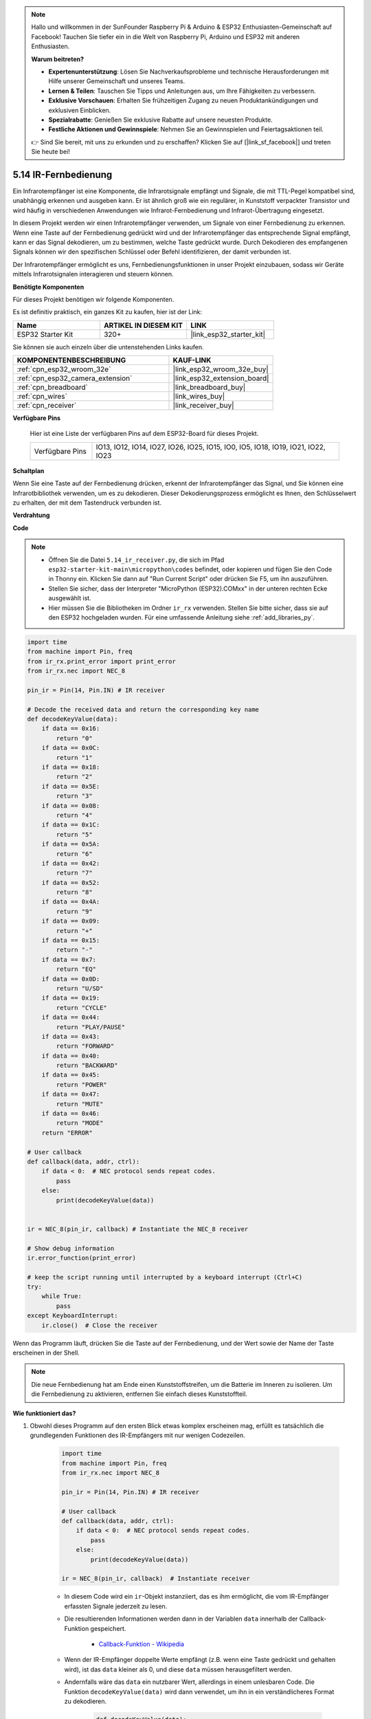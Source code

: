 .. note::

    Hallo und willkommen in der SunFounder Raspberry Pi & Arduino & ESP32 Enthusiasten-Gemeinschaft auf Facebook! Tauchen Sie tiefer ein in die Welt von Raspberry Pi, Arduino und ESP32 mit anderen Enthusiasten.

    **Warum beitreten?**

    - **Expertenunterstützung**: Lösen Sie Nachverkaufsprobleme und technische Herausforderungen mit Hilfe unserer Gemeinschaft und unseres Teams.
    - **Lernen & Teilen**: Tauschen Sie Tipps und Anleitungen aus, um Ihre Fähigkeiten zu verbessern.
    - **Exklusive Vorschauen**: Erhalten Sie frühzeitigen Zugang zu neuen Produktankündigungen und exklusiven Einblicken.
    - **Spezialrabatte**: Genießen Sie exklusive Rabatte auf unsere neuesten Produkte.
    - **Festliche Aktionen und Gewinnspiele**: Nehmen Sie an Gewinnspielen und Feiertagsaktionen teil.

    👉 Sind Sie bereit, mit uns zu erkunden und zu erschaffen? Klicken Sie auf [|link_sf_facebook|] und treten Sie heute bei!

.. _py_receiver:

5.14 IR-Fernbedienung
================================

Ein Infrarotempfänger ist eine Komponente, die Infrarotsignale empfängt und Signale, die mit TTL-Pegel kompatibel sind, unabhängig erkennen und ausgeben kann. Er ist ähnlich groß wie ein regulärer, in Kunststoff verpackter Transistor und wird häufig in verschiedenen Anwendungen wie Infrarot-Fernbedienung und Infrarot-Übertragung eingesetzt.

In diesem Projekt werden wir einen Infrarotempfänger verwenden, um Signale von einer Fernbedienung zu erkennen. Wenn eine Taste auf der Fernbedienung gedrückt wird und der Infrarotempfänger das entsprechende Signal empfängt, kann er das Signal dekodieren, um zu bestimmen, welche Taste gedrückt wurde. Durch Dekodieren des empfangenen Signals können wir den spezifischen Schlüssel oder Befehl identifizieren, der damit verbunden ist.

Der Infrarotempfänger ermöglicht es uns, Fernbedienungsfunktionen in unser Projekt einzubauen, sodass wir Geräte mittels Infrarotsignalen interagieren und steuern können.

**Benötigte Komponenten**

Für dieses Projekt benötigen wir folgende Komponenten.

Es ist definitiv praktisch, ein ganzes Kit zu kaufen, hier ist der Link:

.. list-table::
    :widths: 20 20 20
    :header-rows: 1

    *   - Name	
        - ARTIKEL IN DIESEM KIT
        - LINK
    *   - ESP32 Starter Kit
        - 320+
        - |link_esp32_starter_kit|

Sie können sie auch einzeln über die untenstehenden Links kaufen.

.. list-table::
    :widths: 30 20
    :header-rows: 1

    *   - KOMPONENTENBESCHREIBUNG
        - KAUF-LINK

    *   - :ref:`cpn_esp32_wroom_32e`
        - |link_esp32_wroom_32e_buy|
    *   - :ref:`cpn_esp32_camera_extension`
        - |link_esp32_extension_board|
    *   - :ref:`cpn_breadboard`
        - |link_breadboard_buy|
    *   - :ref:`cpn_wires`
        - |link_wires_buy|
    *   - :ref:`cpn_receiver`
        - |link_receiver_buy|

**Verfügbare Pins**

    Hier ist eine Liste der verfügbaren Pins auf dem ESP32-Board für dieses Projekt.

    .. list-table::
        :widths: 5 20

        *   - Verfügbare Pins
            - IO13, IO12, IO14, IO27, IO26, IO25, IO15, IO0, IO5, IO18, IO19, IO21, IO22, IO23

**Schaltplan**

.. image:: ../../img/circuit/circuit_5.14_receiver.png

Wenn Sie eine Taste auf der Fernbedienung drücken, erkennt der Infrarotempfänger das Signal, und Sie können eine Infrarotbibliothek verwenden, um es zu dekodieren. Dieser Dekodierungsprozess ermöglicht es Ihnen, den Schlüsselwert zu erhalten, der mit dem Tastendruck verbunden ist.

**Verdrahtung**

.. image:: ../../img/wiring/5.14_ir_receiver_bb.png

**Code**

.. note::

    * Öffnen Sie die Datei ``5.14_ir_receiver.py``, die sich im Pfad ``esp32-starter-kit-main\micropython\codes`` befindet, oder kopieren und fügen Sie den Code in Thonny ein. Klicken Sie dann auf "Run Current Script" oder drücken Sie F5, um ihn auszuführen.
    * Stellen Sie sicher, dass der Interpreter "MicroPython (ESP32).COMxx" in der unteren rechten Ecke ausgewählt ist. 

    * Hier müssen Sie die Bibliotheken im Ordner ``ir_rx`` verwenden. Stellen Sie bitte sicher, dass sie auf den ESP32 hochgeladen wurden. Für eine umfassende Anleitung siehe :ref:`add_libraries_py`.

.. code-block:: python

    import time
    from machine import Pin, freq
    from ir_rx.print_error import print_error
    from ir_rx.nec import NEC_8

    pin_ir = Pin(14, Pin.IN) # IR receiver

    # Decode the received data and return the corresponding key name
    def decodeKeyValue(data):       
        if data == 0x16:
            return "0"
        if data == 0x0C:
            return "1"
        if data == 0x18:
            return "2"
        if data == 0x5E:
            return "3"
        if data == 0x08:
            return "4"
        if data == 0x1C:
            return "5"
        if data == 0x5A:
            return "6"
        if data == 0x42:
            return "7"
        if data == 0x52:
            return "8"
        if data == 0x4A:
            return "9"
        if data == 0x09:
            return "+"
        if data == 0x15:
            return "-"
        if data == 0x7:
            return "EQ"
        if data == 0x0D:
            return "U/SD"
        if data == 0x19:
            return "CYCLE"
        if data == 0x44:
            return "PLAY/PAUSE"
        if data == 0x43:
            return "FORWARD"
        if data == 0x40:
            return "BACKWARD"
        if data == 0x45:
            return "POWER"
        if data == 0x47:
            return "MUTE"
        if data == 0x46:
            return "MODE"
        return "ERROR"

    # User callback
    def callback(data, addr, ctrl):
        if data < 0:  # NEC protocol sends repeat codes.
            pass
        else:
            print(decodeKeyValue(data))
            

    ir = NEC_8(pin_ir, callback) # Instantiate the NEC_8 receiver

    # Show debug information
    ir.error_function(print_error)  

    # keep the script running until interrupted by a keyboard interrupt (Ctrl+C)
    try:
        while True:
            pass
    except KeyboardInterrupt:
        ir.close()  # Close the receiver

Wenn das Programm läuft, drücken Sie die Taste auf der Fernbedienung, und der Wert sowie der Name der Taste erscheinen in der Shell.

.. note::
    Die neue Fernbedienung hat am Ende einen Kunststoffstreifen, um die Batterie im Inneren zu isolieren. Um die Fernbedienung zu aktivieren, entfernen Sie einfach dieses Kunststoffteil.

**Wie funktioniert das?**

#. Obwohl dieses Programm auf den ersten Blick etwas komplex erscheinen mag, erfüllt es tatsächlich die grundlegenden Funktionen des IR-Empfängers mit nur wenigen Codezeilen.


    .. code-block:: python

        import time
        from machine import Pin, freq
        from ir_rx.nec import NEC_8

        pin_ir = Pin(14, Pin.IN) # IR receiver

        # User callback
        def callback(data, addr, ctrl):
            if data < 0:  # NEC protocol sends repeat codes.
                pass
            else:
                print(decodeKeyValue(data))

        ir = NEC_8(pin_ir, callback)  # Instantiate receiver

    * In diesem Code wird ein ``ir``-Objekt instanziiert, das es ihm ermöglicht, die vom IR-Empfänger erfassten Signale jederzeit zu lesen.
    * Die resultierenden Informationen werden dann in der Variablen ``data`` innerhalb der Callback-Funktion gespeichert.

        * `Callback-Funktion - Wikipedia <https://en.wikipedia.org/wiki/Callback_(computer_programming)>`_

    * Wenn der IR-Empfänger doppelte Werte empfängt (z.B. wenn eine Taste gedrückt und gehalten wird), ist das ``data`` kleiner als 0, und diese ``data`` müssen herausgefiltert werden.

    * Andernfalls wäre das ``data`` ein nutzbarer Wert, allerdings in einem unlesbaren Code. Die Funktion ``decodeKeyValue(data)`` wird dann verwendet, um ihn in ein verständlicheres Format zu dekodieren.

        .. code-block:: python

            def decodeKeyValue(data):
                if data == 0x16:
                    return "0"
                if data == 0x0C:
                    return "1"
                if data == 0x18:
                    return "2"
                if data == 0x5E:
                ...


#. Als Nächstes integrieren wir mehrere Debug-Funktionen in das Programm. Während diese Funktionen wichtig sind, stehen sie nicht direkt mit dem gewünschten Ergebnis in Verbindung, das wir erreichen wollen.

    .. code-block:: python

        from ir_rx.print_error import print_error

        ir.error_function(print_error) # Show debug information

#. Schließlich verwenden wir eine leere Schleife für das Hauptprogramm und implementieren eine try-except-Struktur, um sicherzustellen, dass das Programm mit dem ordnungsgemäß beendeten ``ir``-Objekt abgeschlossen wird.

    .. code-block:: python

        try:
            while True:
                pass
        except KeyboardInterrupt:
            ir.close()

    * `Try-Anweisung - Python-Dokumentation <https://docs.python.org/3/reference/compound_stmts.html?#the-try-statement>`_
